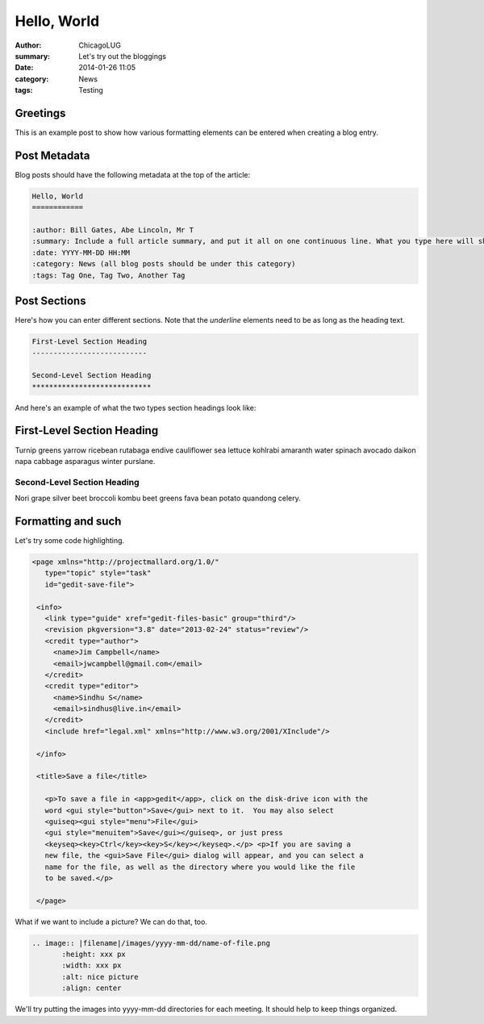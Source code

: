 Hello, World
============

:author: ChicagoLUG
:summary: Let's try out the bloggings
:date: 2014-01-26 11:05
:category: News
:tags: Testing

Greetings
---------

This is an example post to show how various formatting elements can be
entered when creating a blog entry.

Post Metadata
-------------

Blog posts should have the following metadata at the top of the article:

.. code-block:: text

    Hello, World
    ============

    :author: Bill Gates, Abe Lincoln, Mr T
    :summary: Include a full article summary, and put it all on one continuous line. What you type here will show as the post description on the post archive pages
    :date: YYYY-MM-DD HH:MM
    :category: News (all blog posts should be under this category)
    :tags: Tag One, Tag Two, Another Tag


Post Sections
-------------

Here's how you can enter different sections. Note that the *underline* elements
need to be as long as the heading text.

.. code-block:: text
    
    First-Level Section Heading
    ---------------------------
    
    Second-Level Section Heading
    ****************************

And here's an example of what the two types section headings look like:
    
First-Level Section Heading
---------------------------

Turnip greens yarrow ricebean rutabaga endive cauliflower sea lettuce kohlrabi
amaranth water spinach avocado daikon napa cabbage asparagus winter purslane. 
    
Second-Level Section Heading
****************************
Nori grape silver beet broccoli kombu beet greens fava bean potato quandong
celery. 

Formatting and such
-------------------

Let's try some code highlighting.

.. code-block:: XML

   <page xmlns="http://projectmallard.org/1.0/"
      type="topic" style="task"
      id="gedit-save-file">

    <info>
      <link type="guide" xref="gedit-files-basic" group="third"/>
      <revision pkgversion="3.8" date="2013-02-24" status="review"/>
      <credit type="author">
        <name>Jim Campbell</name>
        <email>jwcampbell@gmail.com</email>
      </credit>
      <credit type="editor">
        <name>Sindhu S</name>
        <email>sindhus@live.in</email>
      </credit>
      <include href="legal.xml" xmlns="http://www.w3.org/2001/XInclude"/>

    </info>

    <title>Save a file</title>
  
      <p>To save a file in <app>gedit</app>, click on the disk-drive icon with the
      word <gui style="button">Save</gui> next to it.  You may also select
      <guiseq><gui style="menu">File</gui>
      <gui style="menuitem">Save</gui></guiseq>, or just press
      <keyseq><key>Ctrl</key><key>S</key></keyseq>.</p> <p>If you are saving a
      new file, the <gui>Save File</gui> dialog will appear, and you can select a
      name for the file, as well as the directory where you would like the file
      to be saved.</p>

    </page>

What if we want to include a picture? We can do that, too.

.. code-block:: rst
    
    .. image:: |filename|/images/yyyy-mm-dd/name-of-file.png
           :height: xxx px
           :width: xxx px
           :alt: nice picture
           :align: center

We'll try putting the images into yyyy-mm-dd directories for each meeting. It
should help to keep things organized.

